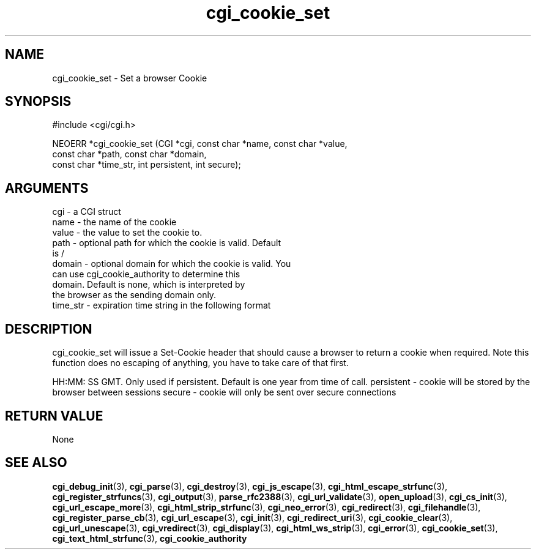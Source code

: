 .TH cgi_cookie_set 3 "12 July 2007" "ClearSilver" "cgi/cgi.h"

.de Ss
.sp
.ft CW
.nf
..
.de Se
.fi
.ft P
.sp
..
.SH NAME
cgi_cookie_set  - Set a browser Cookie
.SH SYNOPSIS
.Ss
#include <cgi/cgi.h>
.Se
.Ss
NEOERR *cgi_cookie_set (CGI *cgi, const char *name, const char *value, 
                        const char *path, const char *domain, 
                        const char *time_str, int persistent, int secure);

.Se

.SH ARGUMENTS
cgi - a CGI struct
.br
name - the name of the cookie
.br
value - the value to set the cookie to.  
.br
path - optional path for which the cookie is valid.  Default
.br
is /
.br
domain - optional domain for which the cookie is valid.  You
.br
can use cgi_cookie_authority to determine this
.br
domain.  Default is none, which is interpreted by
.br
the browser as the sending domain only.
.br
time_str - expiration time string in the following format

.SH DESCRIPTION
cgi_cookie_set will issue a Set-Cookie header that
should cause a browser to return a cookie when required.
Note this function does no escaping of anything, you
have to take care of that first.

HH:MM: SS GMT.  Only used if
persistent.  Default is one year from time of call.
persistent - cookie will be stored by the browser between sessions
secure - cookie will only be sent over secure connections

.SH "RETURN VALUE"
None

.SH "SEE ALSO"
.BR cgi_debug_init "(3), "cgi_parse "(3), "cgi_destroy "(3), "cgi_js_escape "(3), "cgi_html_escape_strfunc "(3), "cgi_register_strfuncs "(3), "cgi_output "(3), "parse_rfc2388 "(3), "cgi_url_validate "(3), "open_upload "(3), "cgi_cs_init "(3), "cgi_url_escape_more "(3), "cgi_html_strip_strfunc "(3), "cgi_neo_error "(3), "cgi_redirect "(3), "cgi_filehandle "(3), "cgi_register_parse_cb "(3), "cgi_url_escape "(3), "cgi_init "(3), "cgi_redirect_uri "(3), "cgi_cookie_clear "(3), "cgi_url_unescape "(3), "cgi_vredirect "(3), "cgi_display "(3), "cgi_html_ws_strip "(3), "cgi_error "(3), "cgi_cookie_set "(3), "cgi_text_html_strfunc "(3), "cgi_cookie_authority
